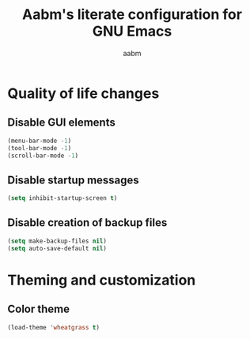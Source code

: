 #+title: Aabm's literate configuration for GNU Emacs
#+author: aabm
#+email: aabm@disroot.org
#+startup: overview

* Quality of life changes
** Disable GUI elements

#+begin_src emacs-lisp :tangle init.el
  (menu-bar-mode -1)
  (tool-bar-mode -1)
  (scroll-bar-mode -1)
#+end_src

** Disable startup messages

#+begin_src emacs-lisp :tangle init.el
  (setq inhibit-startup-screen t)
#+end_src

** Disable creation of backup files

#+begin_src emacs-lisp :tangle init.el
  (setq make-backup-files nil)
  (setq auto-save-default nil)
#+end_src

* Theming and customization
** Color theme

#+begin_src emacs-lisp :tangle init.el
  (load-theme 'wheatgrass t)
#+end_src
